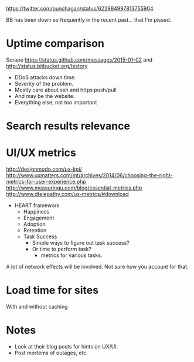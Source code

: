 #+BEGIN_COMMENT
.. title: GitHub vs Bitbucket
.. slug: github-vs-bitbucket
.. date: 2015-10-23 19:22:42 UTC+05:30
.. tags: draft
.. category:
.. link:
.. description:
.. type: text
#+END_COMMENT

https://twitter.com/punchagan/status/622984997813755904

BB has been down so frequently in the recent past... that I'm pissed.


* Uptime comparison
Scrape https://status.github.com/messages/2015-01-02 and
http://status.bitbucket.org/history

- DDoS attacks down time.
- Severity of the problem.
- Mostly care about ssh and https push/pull
- And may be the website.
- Everything else, not too important

* Search results relevance
* UI/UX metrics

http://designmodo.com/ux-kpi/
http://www.uxmatters.com/mt/archives/2014/06/choosing-the-right-metrics-for-user-experience.php
http://www.measuringu.com/blog/essential-metrics.php
http://www.dtelepathy.com/ux-metrics/#download

- HEART framework
  - Happiness
  - Engagement
  - Adoption
  - Retention
  - Task Success
    - Simple ways to figure out task success?
    - Or time to perform task?
      - metrics for various tasks.

A lot of network effects will be involved. Not sure how you account for that.

* Load time for sites
With and without caching

* Notes
- Look at their blog posts for hints on UX/UI.
- Post mortems of outages, etc.
